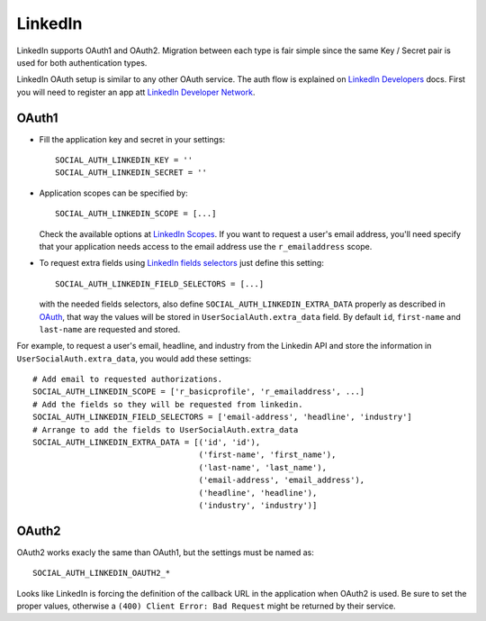LinkedIn
========

LinkedIn supports OAuth1 and OAuth2. Migration between each type is fair simple
since the same Key / Secret pair is used for both authentication types.

LinkedIn OAuth setup is similar to any other OAuth service. The auth flow is
explained on `LinkedIn Developers`_ docs. First you will need to register an
app att `LinkedIn Developer Network`_.


OAuth1
------

- Fill the application key and secret in your settings::

    SOCIAL_AUTH_LINKEDIN_KEY = ''
    SOCIAL_AUTH_LINKEDIN_SECRET = ''

- Application scopes can be specified by::

    SOCIAL_AUTH_LINKEDIN_SCOPE = [...]

  Check the available options at `LinkedIn Scopes`_. If you want to request
  a user's email address, you'll need specify that your application needs
  access to the email address use the ``r_emailaddress`` scope.

- To request extra fields using `LinkedIn fields selectors`_ just define this
  setting::

    SOCIAL_AUTH_LINKEDIN_FIELD_SELECTORS = [...]

  with the needed fields selectors, also define ``SOCIAL_AUTH_LINKEDIN_EXTRA_DATA``
  properly as described in `OAuth <oauth.html>`_, that way the values will be
  stored in ``UserSocialAuth.extra_data`` field. By default ``id``,
  ``first-name`` and ``last-name`` are requested and stored.

For example, to request a user's email, headline, and industry from the
Linkedin API and store the information in ``UserSocialAuth.extra_data``, you
would add these settings::

    # Add email to requested authorizations.
    SOCIAL_AUTH_LINKEDIN_SCOPE = ['r_basicprofile', 'r_emailaddress', ...]
    # Add the fields so they will be requested from linkedin.
    SOCIAL_AUTH_LINKEDIN_FIELD_SELECTORS = ['email-address', 'headline', 'industry']
    # Arrange to add the fields to UserSocialAuth.extra_data
    SOCIAL_AUTH_LINKEDIN_EXTRA_DATA = [('id', 'id'),
                                       ('first-name', 'first_name'),
                                       ('last-name', 'last_name'),
                                       ('email-address', 'email_address'),
                                       ('headline', 'headline'),
                                       ('industry', 'industry')]

OAuth2
------

OAuth2 works exacly the same than OAuth1, but the settings must be named as::

    SOCIAL_AUTH_LINKEDIN_OAUTH2_*

Looks like LinkedIn is forcing the definition of the callback URL in the
application when OAuth2 is used. Be sure to set the proper values, otherwise
a ``(400) Client Error: Bad Request`` might be returned by their service.

.. _LinkedIn fields selectors: http://developer.linkedin.com/docs/DOC-1014
.. _LinkedIn Scopes: https://developer.linkedin.com/documents/authentication#granting
.. _LinkedIn Developer Network: https://www.linkedin.com/secure/developer
.. _LinkedIn Developers: http://developer.linkedin.com/documents/authentication
